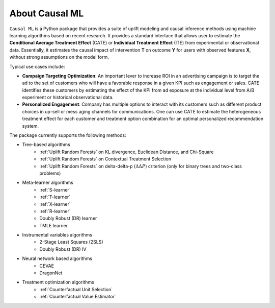 About Causal ML
===========================

``Causal ML`` is a Python package that provides a suite of uplift modeling and causal inference methods using machine learning algorithms based on recent research.
It provides a standard interface that allows user to estimate the **Conditional Average Treatment Effect** (CATE) or **Individual Treatment Effect** (ITE) from experimental or observational data.
Essentially, it estimates the causal impact of intervention **T** on outcome **Y** for users with observed features **X**, without strong assumptions on the model form.

Typical use cases include:

- **Campaign Targeting Optimization**: An important lever to increase ROI in an advertising campaign is to target the ad to the set of customers who will have a favorable response in a given KPI such as engagement or sales. CATE identifies these customers by estimating the effect of the KPI from ad exposure at the individual level from A/B experiment or historical observational data.
- **Personalized Engagement**: Company has multiple options to interact with its customers such as different product choices in up-sell or mess aging channels for communications. One can use CATE to estimate the heterogeneous treatment effect for each customer and treatment option combination for an optimal personalized recommendation system.

The package currently supports the following methods:

- Tree-based algorithms
    - :ref:`Uplift Random Forests` on KL divergence, Euclidean Distance, and Chi-Square
    - :ref:`Uplift Random Forests` on Contextual Treatment Selection
    - :ref:`Uplift Random Forests` on delta-delta-p (:math:`\Delta\Delta P`) criterion (only for binary trees and two-class problems)
- Meta-learner algorithms
    - :ref:`S-learner`
    - :ref:`T-learner`
    - :ref:`X-learner`
    - :ref:`R-learner`
    - Doubly Robust (DR) learner
    - TMLE learner
- Instrumental variables algorithms
    - 2-Stage Least Squares (2SLS)
    - Doubly Robust (DR) IV
- Neural network based algorithms
    - CEVAE
    - DragonNet
- Treatment optimization algorithms
    - :ref:`Counterfactual Unit Selection`
    - :ref:`Counterfactual Value Estimator`
